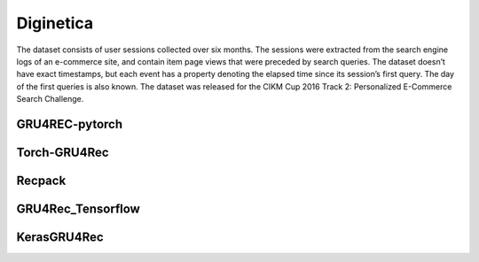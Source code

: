 Diginetica
==================================================================
The dataset consists of user sessions collected over six months. The sessions were extracted from the search engine logs of an e-commerce site, and contain item page views that were preceded by search queries. The dataset doesn’t have exact timestamps, but each event has a property denoting the elapsed time since its session’s first query. The day of the first queries is also known. The dataset was released for the CIKM Cup 2016 Track 2: Personalized E-Commerce Search Challenge.

.. raw:: html

   <script src="https://cdn.jsdelivr.net/npm/chart.js"></script>


.. tab-set::

      .. tab-item:: Recall\@20

         .. tab-set::

            .. tab-item:: BPR-Max
               :sync: key_sub_1

               .. raw:: html

                  <div class=chart-container>
                     <canvas class="bar-chart" id="bprmax_Recall@20"></canvas>
                  </div>

            .. tab-item:: Cross-Entropy
               :sync: key_sub_2

               .. raw:: html

                  <div class=chart-container>
                     <canvas class="bar-chart" id="xe_Recall@20"></canvas>
                  </div>

      .. tab-item:: MRR\@20

         .. tab-set::

            .. tab-item:: BPR-Max
               :sync: key_sub_1

               .. raw:: html

                  <div class=chart-container>
                     <canvas class="bar-chart" id="bprmax_MRR@20"></canvas>
                  </div>

            .. tab-item:: Cross-Entropy
               :sync: key_sub_2

               .. raw:: html

                  <div class=chart-container>
                     <canvas class="bar-chart" id="xe_MRR@20"></canvas>
                  </div>


------------------------------------------------------------------
GRU4REC-pytorch
------------------------------------------------------------------

.. tab-set::

   .. tab-item:: Metric
      :sync: key1

      .. tab-set::

         .. tab-item:: BPR-Max
            :sync: key_sub_1

            .. csv-table:: Metrics
               :class: striped_table, bprmax
               :file: /data_sources/results/diginetica_gru4rec_pytorch_metrics_bpr-max.csv
               :header-rows: 1

         .. tab-item:: Cross-Entropy
            :sync: key_sub_2

            .. csv-table:: Metrics
               :class: striped_table, xe
               :file: /data_sources/results/diginetica_gru4rec_pytorch_metrics_cross-entropy.csv
               :header-rows: 1

   .. tab-item:: Metric Diff
      :sync: key2

      .. tab-set::

         .. tab-item:: BPR-Max
            :sync: key_sub_1

            .. csv-table:: Metric difference compared to the "Best params" version with the corresponding loss
               :class: striped_table
               :file: /data_sources/results/diginetica_gru4rec_pytorch_metrics_change_bpr-max.csv
               :header-rows: 1

         .. tab-item:: Cross-Entropy
            :sync: key_sub_2

            .. csv-table:: Metric difference compared to the "Best params" version with the corresponding loss
               :class: striped_table
               :file: /data_sources/results/diginetica_gru4rec_pytorch_metrics_change_cross-entropy.csv
               :header-rows: 1

   .. tab-item:: Hyperparameters
      :sync: key3

      .. tab-set::

         .. tab-item:: BPR-Max
            :sync: key_sub_1

            .. csv-table:: Hyperparameters used in the experiment
               :class: striped_table
               :file: /data_sources/results/diginetica_gru4rec_pytorch_hyperp_bpr-max.csv
               :header-rows: 1

         .. tab-item:: Cross-Entropy
            :sync: key_sub_2

            .. csv-table:: Hyperparameters used in the experiment
               :class: striped_table
               :file: /data_sources/results/diginetica_gru4rec_pytorch_hyperp_cross-entropy.csv
               :header-rows: 1

   .. tab-item:: Runtimes
      :sync: key4

      .. tab-set::

         .. tab-item:: BPR-Max
            :sync: key_sub_1

            .. csv-table:: Runtime metrics
               :class: striped_table
               :file: /data_sources/results/diginetica_gru4rec_pytorch_times_bpr-max.csv
               :header-rows: 1

         .. tab-item:: Cross-Entropy
            :sync: key_sub_2

            .. csv-table:: Runtime metrics
               :class: striped_table
               :file: /data_sources/results/diginetica_gru4rec_pytorch_times_cross-entropy.csv
               :header-rows: 1

------------------------------------------------------------------
Torch-GRU4Rec
------------------------------------------------------------------

.. tab-set::

   .. tab-item:: Metric
      :sync: key1

      .. tab-set::

         .. tab-item:: BPR-Max
            :sync: key_sub_1

            .. csv-table:: Metrics
               :class: striped_table, bprmax
               :file: /data_sources/results/diginetica_torch_gru4rec_metrics_bpr-max.csv
               :header-rows: 1

         .. tab-item:: Cross-Entropy
            :sync: key_sub_2

            .. csv-table:: Metrics
               :class: striped_table, xe
               :file: /data_sources/results/diginetica_torch_gru4rec_metrics_cross-entropy.csv
               :header-rows: 1

   .. tab-item:: Metric Diff
      :sync: key2

      .. tab-set::

         .. tab-item:: BPR-Max
            :sync: key_sub_1

            .. csv-table:: Metric difference compared to the "Best params" version with the corresponding loss
               :class: striped_table
               :file: /data_sources/results/diginetica_torch_gru4rec_metrics_change_bpr-max.csv
               :header-rows: 1

         .. tab-item:: Cross-Entropy
            :sync: key_sub_2

            .. csv-table:: Metric difference compared to the "Best params" version with the corresponding loss
               :class: striped_table
               :file: /data_sources/results/diginetica_torch_gru4rec_metrics_change_cross-entropy.csv
               :header-rows: 1

   .. tab-item:: Hyperparameters
      :sync: key3

      .. tab-set::

         .. tab-item:: BPR-Max
            :sync: key_sub_1

            .. csv-table:: Hyperparameters used in the experiment
               :class: striped_table
               :file: /data_sources/results/diginetica_torch_gru4rec_hyperp_bpr-max.csv
               :header-rows: 1

         .. tab-item:: Cross-Entropy
            :sync: key_sub_2

            .. csv-table:: Hyperparameters used in the experiment
               :class: striped_table
               :file: /data_sources/results/diginetica_torch_gru4rec_hyperp_cross-entropy.csv
               :header-rows: 1

   .. tab-item:: Runtimes
      :sync: key4

      .. tab-set::

         .. tab-item:: BPR-Max
            :sync: key_sub_1

            .. csv-table:: Runtime metrics
               :class: striped_table
               :file: /data_sources/results/diginetica_torch_gru4rec_times_bpr-max.csv
               :header-rows: 1

         .. tab-item:: Cross-Entropy
            :sync: key_sub_2

            .. csv-table:: Runtime metrics
               :class: striped_table
               :file: /data_sources/results/diginetica_torch_gru4rec_times_cross-entropy.csv
               :header-rows: 1
   

------------------------------------------------------------------
Recpack
------------------------------------------------------------------

.. tab-set::

   .. tab-item:: Metric
      :sync: key1

      .. tab-set::

         .. tab-item:: BPR-Max
            :sync: key_sub_1

            .. csv-table:: Metrics
               :class: striped_table, bprmax
               :file: /data_sources/results/diginetica_recpack_metrics_bpr-max.csv
               :header-rows: 1

         .. tab-item:: Cross-Entropy
            :sync: key_sub_2

            .. csv-table:: Metrics
               :class: striped_table, xe
               :file: /data_sources/results/diginetica_recpack_metrics_cross-entropy.csv
               :header-rows: 1

   .. tab-item:: Metric Diff
      :sync: key2

      .. tab-set::

         .. tab-item:: BPR-Max
            :sync: key_sub_1

            .. csv-table:: Metric difference compared to the "Best params" version with the corresponding loss
               :class: striped_table
               :file: /data_sources/results/diginetica_recpack_metrics_change_bpr-max.csv
               :header-rows: 1

         .. tab-item:: Cross-Entropy
            :sync: key_sub_2

            .. csv-table:: Metric difference compared to the "Best params" version with the corresponding loss
               :class: striped_table
               :file: /data_sources/results/diginetica_recpack_metrics_change_cross-entropy.csv
               :header-rows: 1

   .. tab-item:: Hyperparameters
      :sync: key3

      .. tab-set::

         .. tab-item:: BPR-Max
            :sync: key_sub_1

            .. csv-table:: Hyperparameters used in the experiment
               :class: striped_table
               :file: /data_sources/results/diginetica_recpack_hyperp_bpr-max.csv
               :header-rows: 1

         .. tab-item:: Cross-Entropy
            :sync: key_sub_2

            .. csv-table:: Hyperparameters used in the experiment
               :class: striped_table
               :file: /data_sources/results/diginetica_recpack_hyperp_cross-entropy.csv
               :header-rows: 1

   .. tab-item:: Runtimes
      :sync: key4

      .. tab-set::

         .. tab-item:: BPR-Max
            :sync: key_sub_1

            .. csv-table:: Runtime metrics
               :class: striped_table
               :file: /data_sources/results/diginetica_recpack_times_bpr-max.csv
               :header-rows: 1

         .. tab-item:: Cross-Entropy
            :sync: key_sub_2

            .. csv-table:: Runtime metrics
               :class: striped_table
               :file: /data_sources/results/diginetica_recpack_times_cross-entropy.csv
               :header-rows: 1

------------------------------------------------------------------
GRU4Rec_Tensorflow
------------------------------------------------------------------

.. tab-set::

   .. tab-item:: Metric
      :sync: key1

      .. tab-set::

         .. tab-item:: BPR-Max
            :sync: key_sub_1

            .. note::
               BPR-Max is not supported by GRU4Rec_Tensorflow

         .. tab-item:: Cross-Entropy
            :sync: key_sub_2

            .. csv-table:: Metrics
               :class: striped_table, xe
               :file: /data_sources/results/diginetica_gru4rec_tensorflow_metrics_cross-entropy.csv
               :header-rows: 1

   .. tab-item:: Metric Diff
      :sync: key2

      .. tab-set::

         .. tab-item:: BPR-Max
            :sync: key_sub_1

            .. note::
               BPR-Max is not supported by GRU4Rec_Tensorflow

         .. tab-item:: Cross-Entropy
            :sync: key_sub_2

            .. csv-table:: Metric difference compared to the "Best params" version with the corresponding loss
               :class: striped_table
               :file: /data_sources/results/diginetica_gru4rec_tensorflow_metrics_change_cross-entropy.csv
               :header-rows: 1

   .. tab-item:: Hyperparameters
      :sync: key3

      .. tab-set::

         .. tab-item:: BPR-Max
            :sync: key_sub_1

            .. note::
               BPR-Max is not supported by GRU4Rec_Tensorflow

         .. tab-item:: Cross-Entropy
            :sync: key_sub_2

            .. csv-table:: Hyperparameters used in the experiment
               :class: striped_table
               :file: /data_sources/results/diginetica_gru4rec_tensorflow_hyperp_cross-entropy.csv
               :header-rows: 1

   .. tab-item:: Runtimes
      :sync: key4

      .. tab-set::

         .. tab-item:: BPR-Max
            :sync: key_sub_1

            .. note::
               BPR-Max is not supported by GRU4Rec_Tensorflow

         .. tab-item:: Cross-Entropy
            :sync: key_sub_2

            .. csv-table:: Runtime metrics
               :class: striped_table
               :file: /data_sources/results/diginetica_gru4rec_tensorflow_times_cross-entropy.csv
               :header-rows: 1

------------------------------------------------------------------
KerasGRU4Rec
------------------------------------------------------------------

.. tab-set::

   .. tab-item:: Metric
      :sync: key1

      .. tab-set::

         .. tab-item:: BPR-Max
            :sync: key_sub_1

            .. note::
               BPR-Max is not supported by KerasGRU4Rec

         .. tab-item:: Cross-Entropy
            :sync: key_sub_2

            .. csv-table:: Metrics
               :class: striped_table, xe
               :file: /data_sources/results/diginetica_keras_gru4rec_metrics_cross-entropy.csv
               :header-rows: 1

   .. tab-item:: Metric Diff
      :sync: key2

      .. tab-set::

         .. tab-item:: BPR-Max
            :sync: key_sub_1

            .. note::
               BPR-Max is not supported by KerasGRU4Rec

         .. tab-item:: Cross-Entropy
            :sync: key_sub_2

            .. csv-table:: Metric difference compared to the "Best params" version with the corresponding loss
               :class: striped_table
               :file: /data_sources/results/diginetica_keras_gru4rec_metrics_change_cross-entropy.csv
               :header-rows: 1

   .. tab-item:: Hyperparameters
      :sync: key3

      .. tab-set::

         .. tab-item:: BPR-Max
            :sync: key_sub_1

            .. note::
               BPR-Max is not supported by KerasGRU4Rec

         .. tab-item:: Cross-Entropy
            :sync: key_sub_2

            .. csv-table:: Hyperparameters used in the experiment
               :class: striped_table
               :file: /data_sources/results/diginetica_keras_gru4rec_hyperp_cross-entropy.csv
               :header-rows: 1

   .. tab-item:: Runtimes
      :sync: key4

      .. tab-set::

         .. tab-item:: BPR-Max
            :sync: key_sub_1

            .. note::
               BPR-Max is not supported by KerasGRU4Rec

         .. tab-item:: Cross-Entropy
            :sync: key_sub_2

            .. csv-table:: Runtime metrics
               :class: striped_table
               :file: /data_sources/results/diginetica_keras_gru4rec_times_cross-entropy.csv
               :header-rows: 1